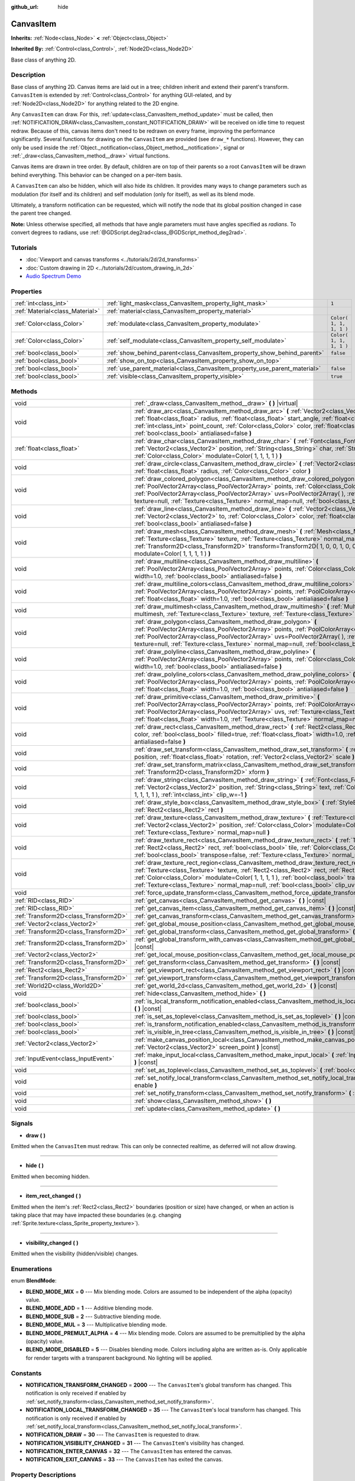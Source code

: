 :github_url: hide

.. Generated automatically by doc/tools/make_rst.py in Godot's source tree.
.. DO NOT EDIT THIS FILE, but the CanvasItem.xml source instead.
.. The source is found in doc/classes or modules/<name>/doc_classes.

.. _class_CanvasItem:

CanvasItem
==========

**Inherits:** :ref:`Node<class_Node>` **<** :ref:`Object<class_Object>`

**Inherited By:** :ref:`Control<class_Control>`, :ref:`Node2D<class_Node2D>`

Base class of anything 2D.

Description
-----------

Base class of anything 2D. Canvas items are laid out in a tree; children inherit and extend their parent's transform. ``CanvasItem`` is extended by :ref:`Control<class_Control>` for anything GUI-related, and by :ref:`Node2D<class_Node2D>` for anything related to the 2D engine.

Any ``CanvasItem`` can draw. For this, :ref:`update<class_CanvasItem_method_update>` must be called, then :ref:`NOTIFICATION_DRAW<class_CanvasItem_constant_NOTIFICATION_DRAW>` will be received on idle time to request redraw. Because of this, canvas items don't need to be redrawn on every frame, improving the performance significantly. Several functions for drawing on the ``CanvasItem`` are provided (see ``draw_*`` functions). However, they can only be used inside the :ref:`Object._notification<class_Object_method__notification>`, signal or :ref:`_draw<class_CanvasItem_method__draw>` virtual functions.

Canvas items are drawn in tree order. By default, children are on top of their parents so a root ``CanvasItem`` will be drawn behind everything. This behavior can be changed on a per-item basis.

A ``CanvasItem`` can also be hidden, which will also hide its children. It provides many ways to change parameters such as modulation (for itself and its children) and self modulation (only for itself), as well as its blend mode.

Ultimately, a transform notification can be requested, which will notify the node that its global position changed in case the parent tree changed.

\ **Note:** Unless otherwise specified, all methods that have angle parameters must have angles specified as *radians*. To convert degrees to radians, use :ref:`@GDScript.deg2rad<class_@GDScript_method_deg2rad>`.

Tutorials
---------

- :doc:`Viewport and canvas transforms <../tutorials/2d/2d_transforms>`

- :doc:`Custom drawing in 2D <../tutorials/2d/custom_drawing_in_2d>`

- `Audio Spectrum Demo <https://godotengine.org/asset-library/asset/528>`__

Properties
----------

+---------------------------------+---------------------------------------------------------------------------+-------------------------+
| :ref:`int<class_int>`           | :ref:`light_mask<class_CanvasItem_property_light_mask>`                   | ``1``                   |
+---------------------------------+---------------------------------------------------------------------------+-------------------------+
| :ref:`Material<class_Material>` | :ref:`material<class_CanvasItem_property_material>`                       |                         |
+---------------------------------+---------------------------------------------------------------------------+-------------------------+
| :ref:`Color<class_Color>`       | :ref:`modulate<class_CanvasItem_property_modulate>`                       | ``Color( 1, 1, 1, 1 )`` |
+---------------------------------+---------------------------------------------------------------------------+-------------------------+
| :ref:`Color<class_Color>`       | :ref:`self_modulate<class_CanvasItem_property_self_modulate>`             | ``Color( 1, 1, 1, 1 )`` |
+---------------------------------+---------------------------------------------------------------------------+-------------------------+
| :ref:`bool<class_bool>`         | :ref:`show_behind_parent<class_CanvasItem_property_show_behind_parent>`   | ``false``               |
+---------------------------------+---------------------------------------------------------------------------+-------------------------+
| :ref:`bool<class_bool>`         | :ref:`show_on_top<class_CanvasItem_property_show_on_top>`                 |                         |
+---------------------------------+---------------------------------------------------------------------------+-------------------------+
| :ref:`bool<class_bool>`         | :ref:`use_parent_material<class_CanvasItem_property_use_parent_material>` | ``false``               |
+---------------------------------+---------------------------------------------------------------------------+-------------------------+
| :ref:`bool<class_bool>`         | :ref:`visible<class_CanvasItem_property_visible>`                         | ``true``                |
+---------------------------------+---------------------------------------------------------------------------+-------------------------+

Methods
-------

+---------------------------------------+--------------------------------------------------------------------------------------------------------------------------------------------------------------------------------------------------------------------------------------------------------------------------------------------------------------------------------------------------------------------------------------------------+
| void                                  | :ref:`_draw<class_CanvasItem_method__draw>` **(** **)** |virtual|                                                                                                                                                                                                                                                                                                                                |
+---------------------------------------+--------------------------------------------------------------------------------------------------------------------------------------------------------------------------------------------------------------------------------------------------------------------------------------------------------------------------------------------------------------------------------------------------+
| void                                  | :ref:`draw_arc<class_CanvasItem_method_draw_arc>` **(** :ref:`Vector2<class_Vector2>` center, :ref:`float<class_float>` radius, :ref:`float<class_float>` start_angle, :ref:`float<class_float>` end_angle, :ref:`int<class_int>` point_count, :ref:`Color<class_Color>` color, :ref:`float<class_float>` width=1.0, :ref:`bool<class_bool>` antialiased=false **)**                             |
+---------------------------------------+--------------------------------------------------------------------------------------------------------------------------------------------------------------------------------------------------------------------------------------------------------------------------------------------------------------------------------------------------------------------------------------------------+
| :ref:`float<class_float>`             | :ref:`draw_char<class_CanvasItem_method_draw_char>` **(** :ref:`Font<class_Font>` font, :ref:`Vector2<class_Vector2>` position, :ref:`String<class_String>` char, :ref:`String<class_String>` next, :ref:`Color<class_Color>` modulate=Color( 1, 1, 1, 1 ) **)**                                                                                                                                 |
+---------------------------------------+--------------------------------------------------------------------------------------------------------------------------------------------------------------------------------------------------------------------------------------------------------------------------------------------------------------------------------------------------------------------------------------------------+
| void                                  | :ref:`draw_circle<class_CanvasItem_method_draw_circle>` **(** :ref:`Vector2<class_Vector2>` position, :ref:`float<class_float>` radius, :ref:`Color<class_Color>` color **)**                                                                                                                                                                                                                    |
+---------------------------------------+--------------------------------------------------------------------------------------------------------------------------------------------------------------------------------------------------------------------------------------------------------------------------------------------------------------------------------------------------------------------------------------------------+
| void                                  | :ref:`draw_colored_polygon<class_CanvasItem_method_draw_colored_polygon>` **(** :ref:`PoolVector2Array<class_PoolVector2Array>` points, :ref:`Color<class_Color>` color, :ref:`PoolVector2Array<class_PoolVector2Array>` uvs=PoolVector2Array(  ), :ref:`Texture<class_Texture>` texture=null, :ref:`Texture<class_Texture>` normal_map=null, :ref:`bool<class_bool>` antialiased=false **)**    |
+---------------------------------------+--------------------------------------------------------------------------------------------------------------------------------------------------------------------------------------------------------------------------------------------------------------------------------------------------------------------------------------------------------------------------------------------------+
| void                                  | :ref:`draw_line<class_CanvasItem_method_draw_line>` **(** :ref:`Vector2<class_Vector2>` from, :ref:`Vector2<class_Vector2>` to, :ref:`Color<class_Color>` color, :ref:`float<class_float>` width=1.0, :ref:`bool<class_bool>` antialiased=false **)**                                                                                                                                            |
+---------------------------------------+--------------------------------------------------------------------------------------------------------------------------------------------------------------------------------------------------------------------------------------------------------------------------------------------------------------------------------------------------------------------------------------------------+
| void                                  | :ref:`draw_mesh<class_CanvasItem_method_draw_mesh>` **(** :ref:`Mesh<class_Mesh>` mesh, :ref:`Texture<class_Texture>` texture, :ref:`Texture<class_Texture>` normal_map=null, :ref:`Transform2D<class_Transform2D>` transform=Transform2D( 1, 0, 0, 1, 0, 0 ), :ref:`Color<class_Color>` modulate=Color( 1, 1, 1, 1 ) **)**                                                                      |
+---------------------------------------+--------------------------------------------------------------------------------------------------------------------------------------------------------------------------------------------------------------------------------------------------------------------------------------------------------------------------------------------------------------------------------------------------+
| void                                  | :ref:`draw_multiline<class_CanvasItem_method_draw_multiline>` **(** :ref:`PoolVector2Array<class_PoolVector2Array>` points, :ref:`Color<class_Color>` color, :ref:`float<class_float>` width=1.0, :ref:`bool<class_bool>` antialiased=false **)**                                                                                                                                                |
+---------------------------------------+--------------------------------------------------------------------------------------------------------------------------------------------------------------------------------------------------------------------------------------------------------------------------------------------------------------------------------------------------------------------------------------------------+
| void                                  | :ref:`draw_multiline_colors<class_CanvasItem_method_draw_multiline_colors>` **(** :ref:`PoolVector2Array<class_PoolVector2Array>` points, :ref:`PoolColorArray<class_PoolColorArray>` colors, :ref:`float<class_float>` width=1.0, :ref:`bool<class_bool>` antialiased=false **)**                                                                                                               |
+---------------------------------------+--------------------------------------------------------------------------------------------------------------------------------------------------------------------------------------------------------------------------------------------------------------------------------------------------------------------------------------------------------------------------------------------------+
| void                                  | :ref:`draw_multimesh<class_CanvasItem_method_draw_multimesh>` **(** :ref:`MultiMesh<class_MultiMesh>` multimesh, :ref:`Texture<class_Texture>` texture, :ref:`Texture<class_Texture>` normal_map=null **)**                                                                                                                                                                                      |
+---------------------------------------+--------------------------------------------------------------------------------------------------------------------------------------------------------------------------------------------------------------------------------------------------------------------------------------------------------------------------------------------------------------------------------------------------+
| void                                  | :ref:`draw_polygon<class_CanvasItem_method_draw_polygon>` **(** :ref:`PoolVector2Array<class_PoolVector2Array>` points, :ref:`PoolColorArray<class_PoolColorArray>` colors, :ref:`PoolVector2Array<class_PoolVector2Array>` uvs=PoolVector2Array(  ), :ref:`Texture<class_Texture>` texture=null, :ref:`Texture<class_Texture>` normal_map=null, :ref:`bool<class_bool>` antialiased=false **)** |
+---------------------------------------+--------------------------------------------------------------------------------------------------------------------------------------------------------------------------------------------------------------------------------------------------------------------------------------------------------------------------------------------------------------------------------------------------+
| void                                  | :ref:`draw_polyline<class_CanvasItem_method_draw_polyline>` **(** :ref:`PoolVector2Array<class_PoolVector2Array>` points, :ref:`Color<class_Color>` color, :ref:`float<class_float>` width=1.0, :ref:`bool<class_bool>` antialiased=false **)**                                                                                                                                                  |
+---------------------------------------+--------------------------------------------------------------------------------------------------------------------------------------------------------------------------------------------------------------------------------------------------------------------------------------------------------------------------------------------------------------------------------------------------+
| void                                  | :ref:`draw_polyline_colors<class_CanvasItem_method_draw_polyline_colors>` **(** :ref:`PoolVector2Array<class_PoolVector2Array>` points, :ref:`PoolColorArray<class_PoolColorArray>` colors, :ref:`float<class_float>` width=1.0, :ref:`bool<class_bool>` antialiased=false **)**                                                                                                                 |
+---------------------------------------+--------------------------------------------------------------------------------------------------------------------------------------------------------------------------------------------------------------------------------------------------------------------------------------------------------------------------------------------------------------------------------------------------+
| void                                  | :ref:`draw_primitive<class_CanvasItem_method_draw_primitive>` **(** :ref:`PoolVector2Array<class_PoolVector2Array>` points, :ref:`PoolColorArray<class_PoolColorArray>` colors, :ref:`PoolVector2Array<class_PoolVector2Array>` uvs, :ref:`Texture<class_Texture>` texture=null, :ref:`float<class_float>` width=1.0, :ref:`Texture<class_Texture>` normal_map=null **)**                        |
+---------------------------------------+--------------------------------------------------------------------------------------------------------------------------------------------------------------------------------------------------------------------------------------------------------------------------------------------------------------------------------------------------------------------------------------------------+
| void                                  | :ref:`draw_rect<class_CanvasItem_method_draw_rect>` **(** :ref:`Rect2<class_Rect2>` rect, :ref:`Color<class_Color>` color, :ref:`bool<class_bool>` filled=true, :ref:`float<class_float>` width=1.0, :ref:`bool<class_bool>` antialiased=false **)**                                                                                                                                             |
+---------------------------------------+--------------------------------------------------------------------------------------------------------------------------------------------------------------------------------------------------------------------------------------------------------------------------------------------------------------------------------------------------------------------------------------------------+
| void                                  | :ref:`draw_set_transform<class_CanvasItem_method_draw_set_transform>` **(** :ref:`Vector2<class_Vector2>` position, :ref:`float<class_float>` rotation, :ref:`Vector2<class_Vector2>` scale **)**                                                                                                                                                                                                |
+---------------------------------------+--------------------------------------------------------------------------------------------------------------------------------------------------------------------------------------------------------------------------------------------------------------------------------------------------------------------------------------------------------------------------------------------------+
| void                                  | :ref:`draw_set_transform_matrix<class_CanvasItem_method_draw_set_transform_matrix>` **(** :ref:`Transform2D<class_Transform2D>` xform **)**                                                                                                                                                                                                                                                      |
+---------------------------------------+--------------------------------------------------------------------------------------------------------------------------------------------------------------------------------------------------------------------------------------------------------------------------------------------------------------------------------------------------------------------------------------------------+
| void                                  | :ref:`draw_string<class_CanvasItem_method_draw_string>` **(** :ref:`Font<class_Font>` font, :ref:`Vector2<class_Vector2>` position, :ref:`String<class_String>` text, :ref:`Color<class_Color>` modulate=Color( 1, 1, 1, 1 ), :ref:`int<class_int>` clip_w=-1 **)**                                                                                                                              |
+---------------------------------------+--------------------------------------------------------------------------------------------------------------------------------------------------------------------------------------------------------------------------------------------------------------------------------------------------------------------------------------------------------------------------------------------------+
| void                                  | :ref:`draw_style_box<class_CanvasItem_method_draw_style_box>` **(** :ref:`StyleBox<class_StyleBox>` style_box, :ref:`Rect2<class_Rect2>` rect **)**                                                                                                                                                                                                                                              |
+---------------------------------------+--------------------------------------------------------------------------------------------------------------------------------------------------------------------------------------------------------------------------------------------------------------------------------------------------------------------------------------------------------------------------------------------------+
| void                                  | :ref:`draw_texture<class_CanvasItem_method_draw_texture>` **(** :ref:`Texture<class_Texture>` texture, :ref:`Vector2<class_Vector2>` position, :ref:`Color<class_Color>` modulate=Color( 1, 1, 1, 1 ), :ref:`Texture<class_Texture>` normal_map=null **)**                                                                                                                                       |
+---------------------------------------+--------------------------------------------------------------------------------------------------------------------------------------------------------------------------------------------------------------------------------------------------------------------------------------------------------------------------------------------------------------------------------------------------+
| void                                  | :ref:`draw_texture_rect<class_CanvasItem_method_draw_texture_rect>` **(** :ref:`Texture<class_Texture>` texture, :ref:`Rect2<class_Rect2>` rect, :ref:`bool<class_bool>` tile, :ref:`Color<class_Color>` modulate=Color( 1, 1, 1, 1 ), :ref:`bool<class_bool>` transpose=false, :ref:`Texture<class_Texture>` normal_map=null **)**                                                              |
+---------------------------------------+--------------------------------------------------------------------------------------------------------------------------------------------------------------------------------------------------------------------------------------------------------------------------------------------------------------------------------------------------------------------------------------------------+
| void                                  | :ref:`draw_texture_rect_region<class_CanvasItem_method_draw_texture_rect_region>` **(** :ref:`Texture<class_Texture>` texture, :ref:`Rect2<class_Rect2>` rect, :ref:`Rect2<class_Rect2>` src_rect, :ref:`Color<class_Color>` modulate=Color( 1, 1, 1, 1 ), :ref:`bool<class_bool>` transpose=false, :ref:`Texture<class_Texture>` normal_map=null, :ref:`bool<class_bool>` clip_uv=true **)**    |
+---------------------------------------+--------------------------------------------------------------------------------------------------------------------------------------------------------------------------------------------------------------------------------------------------------------------------------------------------------------------------------------------------------------------------------------------------+
| void                                  | :ref:`force_update_transform<class_CanvasItem_method_force_update_transform>` **(** **)**                                                                                                                                                                                                                                                                                                        |
+---------------------------------------+--------------------------------------------------------------------------------------------------------------------------------------------------------------------------------------------------------------------------------------------------------------------------------------------------------------------------------------------------------------------------------------------------+
| :ref:`RID<class_RID>`                 | :ref:`get_canvas<class_CanvasItem_method_get_canvas>` **(** **)** |const|                                                                                                                                                                                                                                                                                                                        |
+---------------------------------------+--------------------------------------------------------------------------------------------------------------------------------------------------------------------------------------------------------------------------------------------------------------------------------------------------------------------------------------------------------------------------------------------------+
| :ref:`RID<class_RID>`                 | :ref:`get_canvas_item<class_CanvasItem_method_get_canvas_item>` **(** **)** |const|                                                                                                                                                                                                                                                                                                              |
+---------------------------------------+--------------------------------------------------------------------------------------------------------------------------------------------------------------------------------------------------------------------------------------------------------------------------------------------------------------------------------------------------------------------------------------------------+
| :ref:`Transform2D<class_Transform2D>` | :ref:`get_canvas_transform<class_CanvasItem_method_get_canvas_transform>` **(** **)** |const|                                                                                                                                                                                                                                                                                                    |
+---------------------------------------+--------------------------------------------------------------------------------------------------------------------------------------------------------------------------------------------------------------------------------------------------------------------------------------------------------------------------------------------------------------------------------------------------+
| :ref:`Vector2<class_Vector2>`         | :ref:`get_global_mouse_position<class_CanvasItem_method_get_global_mouse_position>` **(** **)** |const|                                                                                                                                                                                                                                                                                          |
+---------------------------------------+--------------------------------------------------------------------------------------------------------------------------------------------------------------------------------------------------------------------------------------------------------------------------------------------------------------------------------------------------------------------------------------------------+
| :ref:`Transform2D<class_Transform2D>` | :ref:`get_global_transform<class_CanvasItem_method_get_global_transform>` **(** **)** |const|                                                                                                                                                                                                                                                                                                    |
+---------------------------------------+--------------------------------------------------------------------------------------------------------------------------------------------------------------------------------------------------------------------------------------------------------------------------------------------------------------------------------------------------------------------------------------------------+
| :ref:`Transform2D<class_Transform2D>` | :ref:`get_global_transform_with_canvas<class_CanvasItem_method_get_global_transform_with_canvas>` **(** **)** |const|                                                                                                                                                                                                                                                                            |
+---------------------------------------+--------------------------------------------------------------------------------------------------------------------------------------------------------------------------------------------------------------------------------------------------------------------------------------------------------------------------------------------------------------------------------------------------+
| :ref:`Vector2<class_Vector2>`         | :ref:`get_local_mouse_position<class_CanvasItem_method_get_local_mouse_position>` **(** **)** |const|                                                                                                                                                                                                                                                                                            |
+---------------------------------------+--------------------------------------------------------------------------------------------------------------------------------------------------------------------------------------------------------------------------------------------------------------------------------------------------------------------------------------------------------------------------------------------------+
| :ref:`Transform2D<class_Transform2D>` | :ref:`get_transform<class_CanvasItem_method_get_transform>` **(** **)** |const|                                                                                                                                                                                                                                                                                                                  |
+---------------------------------------+--------------------------------------------------------------------------------------------------------------------------------------------------------------------------------------------------------------------------------------------------------------------------------------------------------------------------------------------------------------------------------------------------+
| :ref:`Rect2<class_Rect2>`             | :ref:`get_viewport_rect<class_CanvasItem_method_get_viewport_rect>` **(** **)** |const|                                                                                                                                                                                                                                                                                                          |
+---------------------------------------+--------------------------------------------------------------------------------------------------------------------------------------------------------------------------------------------------------------------------------------------------------------------------------------------------------------------------------------------------------------------------------------------------+
| :ref:`Transform2D<class_Transform2D>` | :ref:`get_viewport_transform<class_CanvasItem_method_get_viewport_transform>` **(** **)** |const|                                                                                                                                                                                                                                                                                                |
+---------------------------------------+--------------------------------------------------------------------------------------------------------------------------------------------------------------------------------------------------------------------------------------------------------------------------------------------------------------------------------------------------------------------------------------------------+
| :ref:`World2D<class_World2D>`         | :ref:`get_world_2d<class_CanvasItem_method_get_world_2d>` **(** **)** |const|                                                                                                                                                                                                                                                                                                                    |
+---------------------------------------+--------------------------------------------------------------------------------------------------------------------------------------------------------------------------------------------------------------------------------------------------------------------------------------------------------------------------------------------------------------------------------------------------+
| void                                  | :ref:`hide<class_CanvasItem_method_hide>` **(** **)**                                                                                                                                                                                                                                                                                                                                            |
+---------------------------------------+--------------------------------------------------------------------------------------------------------------------------------------------------------------------------------------------------------------------------------------------------------------------------------------------------------------------------------------------------------------------------------------------------+
| :ref:`bool<class_bool>`               | :ref:`is_local_transform_notification_enabled<class_CanvasItem_method_is_local_transform_notification_enabled>` **(** **)** |const|                                                                                                                                                                                                                                                              |
+---------------------------------------+--------------------------------------------------------------------------------------------------------------------------------------------------------------------------------------------------------------------------------------------------------------------------------------------------------------------------------------------------------------------------------------------------+
| :ref:`bool<class_bool>`               | :ref:`is_set_as_toplevel<class_CanvasItem_method_is_set_as_toplevel>` **(** **)** |const|                                                                                                                                                                                                                                                                                                        |
+---------------------------------------+--------------------------------------------------------------------------------------------------------------------------------------------------------------------------------------------------------------------------------------------------------------------------------------------------------------------------------------------------------------------------------------------------+
| :ref:`bool<class_bool>`               | :ref:`is_transform_notification_enabled<class_CanvasItem_method_is_transform_notification_enabled>` **(** **)** |const|                                                                                                                                                                                                                                                                          |
+---------------------------------------+--------------------------------------------------------------------------------------------------------------------------------------------------------------------------------------------------------------------------------------------------------------------------------------------------------------------------------------------------------------------------------------------------+
| :ref:`bool<class_bool>`               | :ref:`is_visible_in_tree<class_CanvasItem_method_is_visible_in_tree>` **(** **)** |const|                                                                                                                                                                                                                                                                                                        |
+---------------------------------------+--------------------------------------------------------------------------------------------------------------------------------------------------------------------------------------------------------------------------------------------------------------------------------------------------------------------------------------------------------------------------------------------------+
| :ref:`Vector2<class_Vector2>`         | :ref:`make_canvas_position_local<class_CanvasItem_method_make_canvas_position_local>` **(** :ref:`Vector2<class_Vector2>` screen_point **)** |const|                                                                                                                                                                                                                                             |
+---------------------------------------+--------------------------------------------------------------------------------------------------------------------------------------------------------------------------------------------------------------------------------------------------------------------------------------------------------------------------------------------------------------------------------------------------+
| :ref:`InputEvent<class_InputEvent>`   | :ref:`make_input_local<class_CanvasItem_method_make_input_local>` **(** :ref:`InputEvent<class_InputEvent>` event **)** |const|                                                                                                                                                                                                                                                                  |
+---------------------------------------+--------------------------------------------------------------------------------------------------------------------------------------------------------------------------------------------------------------------------------------------------------------------------------------------------------------------------------------------------------------------------------------------------+
| void                                  | :ref:`set_as_toplevel<class_CanvasItem_method_set_as_toplevel>` **(** :ref:`bool<class_bool>` enable **)**                                                                                                                                                                                                                                                                                       |
+---------------------------------------+--------------------------------------------------------------------------------------------------------------------------------------------------------------------------------------------------------------------------------------------------------------------------------------------------------------------------------------------------------------------------------------------------+
| void                                  | :ref:`set_notify_local_transform<class_CanvasItem_method_set_notify_local_transform>` **(** :ref:`bool<class_bool>` enable **)**                                                                                                                                                                                                                                                                 |
+---------------------------------------+--------------------------------------------------------------------------------------------------------------------------------------------------------------------------------------------------------------------------------------------------------------------------------------------------------------------------------------------------------------------------------------------------+
| void                                  | :ref:`set_notify_transform<class_CanvasItem_method_set_notify_transform>` **(** :ref:`bool<class_bool>` enable **)**                                                                                                                                                                                                                                                                             |
+---------------------------------------+--------------------------------------------------------------------------------------------------------------------------------------------------------------------------------------------------------------------------------------------------------------------------------------------------------------------------------------------------------------------------------------------------+
| void                                  | :ref:`show<class_CanvasItem_method_show>` **(** **)**                                                                                                                                                                                                                                                                                                                                            |
+---------------------------------------+--------------------------------------------------------------------------------------------------------------------------------------------------------------------------------------------------------------------------------------------------------------------------------------------------------------------------------------------------------------------------------------------------+
| void                                  | :ref:`update<class_CanvasItem_method_update>` **(** **)**                                                                                                                                                                                                                                                                                                                                        |
+---------------------------------------+--------------------------------------------------------------------------------------------------------------------------------------------------------------------------------------------------------------------------------------------------------------------------------------------------------------------------------------------------------------------------------------------------+

Signals
-------

.. _class_CanvasItem_signal_draw:

- **draw** **(** **)**

Emitted when the ``CanvasItem`` must redraw. This can only be connected realtime, as deferred will not allow drawing.

----

.. _class_CanvasItem_signal_hide:

- **hide** **(** **)**

Emitted when becoming hidden.

----

.. _class_CanvasItem_signal_item_rect_changed:

- **item_rect_changed** **(** **)**

Emitted when the item's :ref:`Rect2<class_Rect2>` boundaries (position or size) have changed, or when an action is taking place that may have impacted these boundaries (e.g. changing :ref:`Sprite.texture<class_Sprite_property_texture>`).

----

.. _class_CanvasItem_signal_visibility_changed:

- **visibility_changed** **(** **)**

Emitted when the visibility (hidden/visible) changes.

Enumerations
------------

.. _enum_CanvasItem_BlendMode:

.. _class_CanvasItem_constant_BLEND_MODE_MIX:

.. _class_CanvasItem_constant_BLEND_MODE_ADD:

.. _class_CanvasItem_constant_BLEND_MODE_SUB:

.. _class_CanvasItem_constant_BLEND_MODE_MUL:

.. _class_CanvasItem_constant_BLEND_MODE_PREMULT_ALPHA:

.. _class_CanvasItem_constant_BLEND_MODE_DISABLED:

enum **BlendMode**:

- **BLEND_MODE_MIX** = **0** --- Mix blending mode. Colors are assumed to be independent of the alpha (opacity) value.

- **BLEND_MODE_ADD** = **1** --- Additive blending mode.

- **BLEND_MODE_SUB** = **2** --- Subtractive blending mode.

- **BLEND_MODE_MUL** = **3** --- Multiplicative blending mode.

- **BLEND_MODE_PREMULT_ALPHA** = **4** --- Mix blending mode. Colors are assumed to be premultiplied by the alpha (opacity) value.

- **BLEND_MODE_DISABLED** = **5** --- Disables blending mode. Colors including alpha are written as-is. Only applicable for render targets with a transparent background. No lighting will be applied.

Constants
---------

.. _class_CanvasItem_constant_NOTIFICATION_TRANSFORM_CHANGED:

.. _class_CanvasItem_constant_NOTIFICATION_LOCAL_TRANSFORM_CHANGED:

.. _class_CanvasItem_constant_NOTIFICATION_DRAW:

.. _class_CanvasItem_constant_NOTIFICATION_VISIBILITY_CHANGED:

.. _class_CanvasItem_constant_NOTIFICATION_ENTER_CANVAS:

.. _class_CanvasItem_constant_NOTIFICATION_EXIT_CANVAS:

- **NOTIFICATION_TRANSFORM_CHANGED** = **2000** --- The ``CanvasItem``'s global transform has changed. This notification is only received if enabled by :ref:`set_notify_transform<class_CanvasItem_method_set_notify_transform>`.

- **NOTIFICATION_LOCAL_TRANSFORM_CHANGED** = **35** --- The ``CanvasItem``'s local transform has changed. This notification is only received if enabled by :ref:`set_notify_local_transform<class_CanvasItem_method_set_notify_local_transform>`.

- **NOTIFICATION_DRAW** = **30** --- The ``CanvasItem`` is requested to draw.

- **NOTIFICATION_VISIBILITY_CHANGED** = **31** --- The ``CanvasItem``'s visibility has changed.

- **NOTIFICATION_ENTER_CANVAS** = **32** --- The ``CanvasItem`` has entered the canvas.

- **NOTIFICATION_EXIT_CANVAS** = **33** --- The ``CanvasItem`` has exited the canvas.

Property Descriptions
---------------------

.. _class_CanvasItem_property_light_mask:

- :ref:`int<class_int>` **light_mask**

+-----------+-----------------------+
| *Default* | ``1``                 |
+-----------+-----------------------+
| *Setter*  | set_light_mask(value) |
+-----------+-----------------------+
| *Getter*  | get_light_mask()      |
+-----------+-----------------------+

The rendering layers in which this ``CanvasItem`` responds to :ref:`Light2D<class_Light2D>` nodes.

----

.. _class_CanvasItem_property_material:

- :ref:`Material<class_Material>` **material**

+----------+---------------------+
| *Setter* | set_material(value) |
+----------+---------------------+
| *Getter* | get_material()      |
+----------+---------------------+

The material applied to textures on this ``CanvasItem``.

----

.. _class_CanvasItem_property_modulate:

- :ref:`Color<class_Color>` **modulate**

+-----------+-------------------------+
| *Default* | ``Color( 1, 1, 1, 1 )`` |
+-----------+-------------------------+
| *Setter*  | set_modulate(value)     |
+-----------+-------------------------+
| *Getter*  | get_modulate()          |
+-----------+-------------------------+

The color applied to textures on this ``CanvasItem``.

----

.. _class_CanvasItem_property_self_modulate:

- :ref:`Color<class_Color>` **self_modulate**

+-----------+--------------------------+
| *Default* | ``Color( 1, 1, 1, 1 )``  |
+-----------+--------------------------+
| *Setter*  | set_self_modulate(value) |
+-----------+--------------------------+
| *Getter*  | get_self_modulate()      |
+-----------+--------------------------+

The color applied to textures on this ``CanvasItem``. This is not inherited by children ``CanvasItem``\ s.

----

.. _class_CanvasItem_property_show_behind_parent:

- :ref:`bool<class_bool>` **show_behind_parent**

+-----------+---------------------------------+
| *Default* | ``false``                       |
+-----------+---------------------------------+
| *Setter*  | set_draw_behind_parent(value)   |
+-----------+---------------------------------+
| *Getter*  | is_draw_behind_parent_enabled() |
+-----------+---------------------------------+

If ``true``, the object draws behind its parent.

----

.. _class_CanvasItem_property_show_on_top:

- :ref:`bool<class_bool>` **show_on_top**

If ``true``, the object draws on top of its parent.

----

.. _class_CanvasItem_property_use_parent_material:

- :ref:`bool<class_bool>` **use_parent_material**

+-----------+--------------------------------+
| *Default* | ``false``                      |
+-----------+--------------------------------+
| *Setter*  | set_use_parent_material(value) |
+-----------+--------------------------------+
| *Getter*  | get_use_parent_material()      |
+-----------+--------------------------------+

If ``true``, the parent ``CanvasItem``'s :ref:`material<class_CanvasItem_property_material>` property is used as this one's material.

----

.. _class_CanvasItem_property_visible:

- :ref:`bool<class_bool>` **visible**

+-----------+--------------------+
| *Default* | ``true``           |
+-----------+--------------------+
| *Setter*  | set_visible(value) |
+-----------+--------------------+
| *Getter*  | is_visible()       |
+-----------+--------------------+

If ``true``, this ``CanvasItem`` is drawn. The node is only visible if all of its antecedents are visible as well (in other words, :ref:`is_visible_in_tree<class_CanvasItem_method_is_visible_in_tree>` must return ``true``).

\ **Note:** For controls that inherit :ref:`Popup<class_Popup>`, the correct way to make them visible is to call one of the multiple ``popup*()`` functions instead.

Method Descriptions
-------------------

.. _class_CanvasItem_method__draw:

- void **_draw** **(** **)** |virtual|

Overridable function called by the engine (if defined) to draw the canvas item.

----

.. _class_CanvasItem_method_draw_arc:

- void **draw_arc** **(** :ref:`Vector2<class_Vector2>` center, :ref:`float<class_float>` radius, :ref:`float<class_float>` start_angle, :ref:`float<class_float>` end_angle, :ref:`int<class_int>` point_count, :ref:`Color<class_Color>` color, :ref:`float<class_float>` width=1.0, :ref:`bool<class_bool>` antialiased=false **)**

Draws a unfilled arc between the given angles. The larger the value of ``point_count``, the smoother the curve. See also :ref:`draw_circle<class_CanvasItem_method_draw_circle>`.

\ **Note:** Line drawing is not accelerated by batching if ``antialiased`` is ``true``.

\ **Note:** Due to how it works, built-in antialiasing will not look correct for translucent lines and may not work on certain platforms. As a workaround, install the `Antialiased Line2D <https://github.com/godot-extended-libraries/godot-antialiased-line2d>`__ add-on then create an AntialiasedRegularPolygon2D node. That node relies on a texture with custom mipmaps to perform antialiasing. 2D batching is also still supported with those antialiased lines.

----

.. _class_CanvasItem_method_draw_char:

- :ref:`float<class_float>` **draw_char** **(** :ref:`Font<class_Font>` font, :ref:`Vector2<class_Vector2>` position, :ref:`String<class_String>` char, :ref:`String<class_String>` next, :ref:`Color<class_Color>` modulate=Color( 1, 1, 1, 1 ) **)**

Draws a string character using a custom font. Returns the advance, depending on the character width and kerning with an optional next character.

----

.. _class_CanvasItem_method_draw_circle:

- void **draw_circle** **(** :ref:`Vector2<class_Vector2>` position, :ref:`float<class_float>` radius, :ref:`Color<class_Color>` color **)**

Draws a colored, filled circle. See also :ref:`draw_arc<class_CanvasItem_method_draw_arc>`, :ref:`draw_polyline<class_CanvasItem_method_draw_polyline>` and :ref:`draw_polygon<class_CanvasItem_method_draw_polygon>`.

\ **Note:** Built-in antialiasing is not provided for :ref:`draw_circle<class_CanvasItem_method_draw_circle>`. As a workaround, install the `Antialiased Line2D <https://github.com/godot-extended-libraries/godot-antialiased-line2d>`__ add-on then create an AntialiasedRegularPolygon2D node. That node relies on a texture with custom mipmaps to perform antialiasing.

----

.. _class_CanvasItem_method_draw_colored_polygon:

- void **draw_colored_polygon** **(** :ref:`PoolVector2Array<class_PoolVector2Array>` points, :ref:`Color<class_Color>` color, :ref:`PoolVector2Array<class_PoolVector2Array>` uvs=PoolVector2Array(  ), :ref:`Texture<class_Texture>` texture=null, :ref:`Texture<class_Texture>` normal_map=null, :ref:`bool<class_bool>` antialiased=false **)**

Draws a colored polygon of any amount of points, convex or concave. Unlike :ref:`draw_polygon<class_CanvasItem_method_draw_polygon>`, a single color must be specified for the whole polygon.

\ **Note:** Due to how it works, built-in antialiasing will not look correct for translucent polygons and may not work on certain platforms. As a workaround, install the `Antialiased Line2D <https://github.com/godot-extended-libraries/godot-antialiased-line2d>`__ add-on then create an AntialiasedPolygon2D node. That node relies on a texture with custom mipmaps to perform antialiasing.

----

.. _class_CanvasItem_method_draw_line:

- void **draw_line** **(** :ref:`Vector2<class_Vector2>` from, :ref:`Vector2<class_Vector2>` to, :ref:`Color<class_Color>` color, :ref:`float<class_float>` width=1.0, :ref:`bool<class_bool>` antialiased=false **)**

Draws a line from a 2D point to another, with a given color and width. It can be optionally antialiased. See also :ref:`draw_multiline<class_CanvasItem_method_draw_multiline>` and :ref:`draw_polyline<class_CanvasItem_method_draw_polyline>`.

\ **Note:** Line drawing is not accelerated by batching if ``antialiased`` is ``true``.

\ **Note:** Due to how it works, built-in antialiasing will not look correct for translucent lines and may not work on certain platforms. As a workaround, install the `Antialiased Line2D <https://github.com/godot-extended-libraries/godot-antialiased-line2d>`__ add-on then create an AntialiasedLine2D node. That node relies on a texture with custom mipmaps to perform antialiasing. 2D batching is also still supported with those antialiased lines.

----

.. _class_CanvasItem_method_draw_mesh:

- void **draw_mesh** **(** :ref:`Mesh<class_Mesh>` mesh, :ref:`Texture<class_Texture>` texture, :ref:`Texture<class_Texture>` normal_map=null, :ref:`Transform2D<class_Transform2D>` transform=Transform2D( 1, 0, 0, 1, 0, 0 ), :ref:`Color<class_Color>` modulate=Color( 1, 1, 1, 1 ) **)**

Draws a :ref:`Mesh<class_Mesh>` in 2D, using the provided texture. See :ref:`MeshInstance2D<class_MeshInstance2D>` for related documentation.

----

.. _class_CanvasItem_method_draw_multiline:

- void **draw_multiline** **(** :ref:`PoolVector2Array<class_PoolVector2Array>` points, :ref:`Color<class_Color>` color, :ref:`float<class_float>` width=1.0, :ref:`bool<class_bool>` antialiased=false **)**

Draws multiple disconnected lines with a uniform ``color``. When drawing large amounts of lines, this is faster than using individual :ref:`draw_line<class_CanvasItem_method_draw_line>` calls. To draw interconnected lines, use :ref:`draw_polyline<class_CanvasItem_method_draw_polyline>` instead.

\ **Note:** ``width`` and ``antialiased`` are currently not implemented and have no effect. As a workaround, install the `Antialiased Line2D <https://github.com/godot-extended-libraries/godot-antialiased-line2d>`__ add-on then create an AntialiasedLine2D node. That node relies on a texture with custom mipmaps to perform antialiasing. 2D batching is also still supported with those antialiased lines.

----

.. _class_CanvasItem_method_draw_multiline_colors:

- void **draw_multiline_colors** **(** :ref:`PoolVector2Array<class_PoolVector2Array>` points, :ref:`PoolColorArray<class_PoolColorArray>` colors, :ref:`float<class_float>` width=1.0, :ref:`bool<class_bool>` antialiased=false **)**

Draws multiple disconnected lines with a uniform ``width`` and segment-by-segment coloring. Colors assigned to line segments match by index between ``points`` and ``colors``. When drawing large amounts of lines, this is faster than using individual :ref:`draw_line<class_CanvasItem_method_draw_line>` calls. To draw interconnected lines, use :ref:`draw_polyline_colors<class_CanvasItem_method_draw_polyline_colors>` instead.

\ **Note:** ``width`` and ``antialiased`` are currently not implemented and have no effect. As a workaround, install the `Antialiased Line2D <https://github.com/godot-extended-libraries/godot-antialiased-line2d>`__ add-on then create an AntialiasedLine2D node. That node relies on a texture with custom mipmaps to perform antialiasing. 2D batching is also still supported with those antialiased lines.

----

.. _class_CanvasItem_method_draw_multimesh:

- void **draw_multimesh** **(** :ref:`MultiMesh<class_MultiMesh>` multimesh, :ref:`Texture<class_Texture>` texture, :ref:`Texture<class_Texture>` normal_map=null **)**

Draws a :ref:`MultiMesh<class_MultiMesh>` in 2D with the provided texture. See :ref:`MultiMeshInstance2D<class_MultiMeshInstance2D>` for related documentation.

----

.. _class_CanvasItem_method_draw_polygon:

- void **draw_polygon** **(** :ref:`PoolVector2Array<class_PoolVector2Array>` points, :ref:`PoolColorArray<class_PoolColorArray>` colors, :ref:`PoolVector2Array<class_PoolVector2Array>` uvs=PoolVector2Array(  ), :ref:`Texture<class_Texture>` texture=null, :ref:`Texture<class_Texture>` normal_map=null, :ref:`bool<class_bool>` antialiased=false **)**

Draws a solid polygon of any amount of points, convex or concave. Unlike :ref:`draw_colored_polygon<class_CanvasItem_method_draw_colored_polygon>`, each point's color can be changed individually. See also :ref:`draw_polyline<class_CanvasItem_method_draw_polyline>` and :ref:`draw_polyline_colors<class_CanvasItem_method_draw_polyline_colors>`.

\ **Note:** Due to how it works, built-in antialiasing will not look correct for translucent polygons and may not work on certain platforms. As a workaround, install the `Antialiased Line2D <https://github.com/godot-extended-libraries/godot-antialiased-line2d>`__ add-on then create an AntialiasedPolygon2D node. That node relies on a texture with custom mipmaps to perform antialiasing.

----

.. _class_CanvasItem_method_draw_polyline:

- void **draw_polyline** **(** :ref:`PoolVector2Array<class_PoolVector2Array>` points, :ref:`Color<class_Color>` color, :ref:`float<class_float>` width=1.0, :ref:`bool<class_bool>` antialiased=false **)**

Draws interconnected line segments with a uniform ``color`` and ``width`` and optional antialiasing. When drawing large amounts of lines, this is faster than using individual :ref:`draw_line<class_CanvasItem_method_draw_line>` calls. To draw disconnected lines, use :ref:`draw_multiline<class_CanvasItem_method_draw_multiline>` instead. See also :ref:`draw_polygon<class_CanvasItem_method_draw_polygon>`.

\ **Note:** Due to how it works, built-in antialiasing will not look correct for translucent polygons and may not work on certain platforms. As a workaround, install the `Antialiased Line2D <https://github.com/godot-extended-libraries/godot-antialiased-line2d>`__ add-on then create an AntialiasedPolygon2D node. That node relies on a texture with custom mipmaps to perform antialiasing.

----

.. _class_CanvasItem_method_draw_polyline_colors:

- void **draw_polyline_colors** **(** :ref:`PoolVector2Array<class_PoolVector2Array>` points, :ref:`PoolColorArray<class_PoolColorArray>` colors, :ref:`float<class_float>` width=1.0, :ref:`bool<class_bool>` antialiased=false **)**

Draws interconnected line segments with a uniform ``width`` and segment-by-segment coloring, and optional antialiasing. Colors assigned to line segments match by index between ``points`` and ``colors``. When drawing large amounts of lines, this is faster than using individual :ref:`draw_line<class_CanvasItem_method_draw_line>` calls. To draw disconnected lines, use :ref:`draw_multiline_colors<class_CanvasItem_method_draw_multiline_colors>` instead. See also :ref:`draw_polygon<class_CanvasItem_method_draw_polygon>`.

\ **Note:** Due to how it works, built-in antialiasing will not look correct for translucent polygons and may not work on certain platforms. As a workaround, install the `Antialiased Line2D <https://github.com/godot-extended-libraries/godot-antialiased-line2d>`__ add-on then create an AntialiasedPolygon2D node. That node relies on a texture with custom mipmaps to perform antialiasing.

----

.. _class_CanvasItem_method_draw_primitive:

- void **draw_primitive** **(** :ref:`PoolVector2Array<class_PoolVector2Array>` points, :ref:`PoolColorArray<class_PoolColorArray>` colors, :ref:`PoolVector2Array<class_PoolVector2Array>` uvs, :ref:`Texture<class_Texture>` texture=null, :ref:`float<class_float>` width=1.0, :ref:`Texture<class_Texture>` normal_map=null **)**

Draws a custom primitive. 1 point for a point, 2 points for a line, 3 points for a triangle, and 4 points for a quad. If 0 points or more than 4 points are specified, nothing will be drawn and an error message will be printed. See also :ref:`draw_line<class_CanvasItem_method_draw_line>`, :ref:`draw_polyline<class_CanvasItem_method_draw_polyline>`, :ref:`draw_polygon<class_CanvasItem_method_draw_polygon>`, and :ref:`draw_rect<class_CanvasItem_method_draw_rect>`.

----

.. _class_CanvasItem_method_draw_rect:

- void **draw_rect** **(** :ref:`Rect2<class_Rect2>` rect, :ref:`Color<class_Color>` color, :ref:`bool<class_bool>` filled=true, :ref:`float<class_float>` width=1.0, :ref:`bool<class_bool>` antialiased=false **)**

Draws a rectangle. If ``filled`` is ``true``, the rectangle will be filled with the ``color`` specified. If ``filled`` is ``false``, the rectangle will be drawn as a stroke with the ``color`` and ``width`` specified. If ``antialiased`` is ``true``, the lines will attempt to perform antialiasing using OpenGL line smoothing.

\ **Note:** ``width`` and ``antialiased`` are only effective if ``filled`` is ``false``.

\ **Note:** Due to how it works, built-in antialiasing will not look correct for translucent polygons and may not work on certain platforms. As a workaround, install the `Antialiased Line2D <https://github.com/godot-extended-libraries/godot-antialiased-line2d>`__ add-on then create an AntialiasedPolygon2D node. That node relies on a texture with custom mipmaps to perform antialiasing.

----

.. _class_CanvasItem_method_draw_set_transform:

- void **draw_set_transform** **(** :ref:`Vector2<class_Vector2>` position, :ref:`float<class_float>` rotation, :ref:`Vector2<class_Vector2>` scale **)**

Sets a custom transform for drawing via components. Anything drawn afterwards will be transformed by this.

----

.. _class_CanvasItem_method_draw_set_transform_matrix:

- void **draw_set_transform_matrix** **(** :ref:`Transform2D<class_Transform2D>` xform **)**

Sets a custom transform for drawing via matrix. Anything drawn afterwards will be transformed by this.

----

.. _class_CanvasItem_method_draw_string:

- void **draw_string** **(** :ref:`Font<class_Font>` font, :ref:`Vector2<class_Vector2>` position, :ref:`String<class_String>` text, :ref:`Color<class_Color>` modulate=Color( 1, 1, 1, 1 ), :ref:`int<class_int>` clip_w=-1 **)**

Draws ``text`` using the specified ``font`` at the ``position`` (bottom-left corner using the baseline of the font). The text will have its color multiplied by ``modulate``. If ``clip_w`` is greater than or equal to 0, the text will be clipped if it exceeds the specified width.

\ **Example using the default project font:**\ 

::

    # If using this method in a script that redraws constantly, move the
    # `default_font` declaration to a member variable assigned in `_ready()`
    # so the Control is only created once.
    var default_font = Control.new().get_font("font")
    draw_string(default_font, Vector2(64, 64), "Hello world")

See also :ref:`Font.draw<class_Font_method_draw>`.

----

.. _class_CanvasItem_method_draw_style_box:

- void **draw_style_box** **(** :ref:`StyleBox<class_StyleBox>` style_box, :ref:`Rect2<class_Rect2>` rect **)**

Draws a styled rectangle.

----

.. _class_CanvasItem_method_draw_texture:

- void **draw_texture** **(** :ref:`Texture<class_Texture>` texture, :ref:`Vector2<class_Vector2>` position, :ref:`Color<class_Color>` modulate=Color( 1, 1, 1, 1 ), :ref:`Texture<class_Texture>` normal_map=null **)**

Draws a texture at a given position.

----

.. _class_CanvasItem_method_draw_texture_rect:

- void **draw_texture_rect** **(** :ref:`Texture<class_Texture>` texture, :ref:`Rect2<class_Rect2>` rect, :ref:`bool<class_bool>` tile, :ref:`Color<class_Color>` modulate=Color( 1, 1, 1, 1 ), :ref:`bool<class_bool>` transpose=false, :ref:`Texture<class_Texture>` normal_map=null **)**

Draws a textured rectangle at a given position, optionally modulated by a color. If ``transpose`` is ``true``, the texture will have its X and Y coordinates swapped.

----

.. _class_CanvasItem_method_draw_texture_rect_region:

- void **draw_texture_rect_region** **(** :ref:`Texture<class_Texture>` texture, :ref:`Rect2<class_Rect2>` rect, :ref:`Rect2<class_Rect2>` src_rect, :ref:`Color<class_Color>` modulate=Color( 1, 1, 1, 1 ), :ref:`bool<class_bool>` transpose=false, :ref:`Texture<class_Texture>` normal_map=null, :ref:`bool<class_bool>` clip_uv=true **)**

Draws a textured rectangle region at a given position, optionally modulated by a color. If ``transpose`` is ``true``, the texture will have its X and Y coordinates swapped.

----

.. _class_CanvasItem_method_force_update_transform:

- void **force_update_transform** **(** **)**

Forces the transform to update. Transform changes in physics are not instant for performance reasons. Transforms are accumulated and then set. Use this if you need an up-to-date transform when doing physics operations.

----

.. _class_CanvasItem_method_get_canvas:

- :ref:`RID<class_RID>` **get_canvas** **(** **)** |const|

Returns the :ref:`RID<class_RID>` of the :ref:`World2D<class_World2D>` canvas where this item is in.

----

.. _class_CanvasItem_method_get_canvas_item:

- :ref:`RID<class_RID>` **get_canvas_item** **(** **)** |const|

Returns the canvas item RID used by :ref:`VisualServer<class_VisualServer>` for this item.

----

.. _class_CanvasItem_method_get_canvas_transform:

- :ref:`Transform2D<class_Transform2D>` **get_canvas_transform** **(** **)** |const|

Returns the transform matrix of this item's canvas.

----

.. _class_CanvasItem_method_get_global_mouse_position:

- :ref:`Vector2<class_Vector2>` **get_global_mouse_position** **(** **)** |const|

Returns the mouse's position in the :ref:`CanvasLayer<class_CanvasLayer>` that this ``CanvasItem`` is in using the coordinate system of the :ref:`CanvasLayer<class_CanvasLayer>`.

----

.. _class_CanvasItem_method_get_global_transform:

- :ref:`Transform2D<class_Transform2D>` **get_global_transform** **(** **)** |const|

Returns the global transform matrix of this item.

----

.. _class_CanvasItem_method_get_global_transform_with_canvas:

- :ref:`Transform2D<class_Transform2D>` **get_global_transform_with_canvas** **(** **)** |const|

Returns the global transform matrix of this item in relation to the canvas.

----

.. _class_CanvasItem_method_get_local_mouse_position:

- :ref:`Vector2<class_Vector2>` **get_local_mouse_position** **(** **)** |const|

Returns the mouse's position in this ``CanvasItem`` using the local coordinate system of this ``CanvasItem``.

----

.. _class_CanvasItem_method_get_transform:

- :ref:`Transform2D<class_Transform2D>` **get_transform** **(** **)** |const|

Returns the transform matrix of this item.

----

.. _class_CanvasItem_method_get_viewport_rect:

- :ref:`Rect2<class_Rect2>` **get_viewport_rect** **(** **)** |const|

Returns the viewport's boundaries as a :ref:`Rect2<class_Rect2>`.

----

.. _class_CanvasItem_method_get_viewport_transform:

- :ref:`Transform2D<class_Transform2D>` **get_viewport_transform** **(** **)** |const|

Returns this item's transform in relation to the viewport.

----

.. _class_CanvasItem_method_get_world_2d:

- :ref:`World2D<class_World2D>` **get_world_2d** **(** **)** |const|

Returns the :ref:`World2D<class_World2D>` where this item is in.

----

.. _class_CanvasItem_method_hide:

- void **hide** **(** **)**

Hide the ``CanvasItem`` if it's currently visible. This is equivalent to setting :ref:`visible<class_CanvasItem_property_visible>` to ``false``.

----

.. _class_CanvasItem_method_is_local_transform_notification_enabled:

- :ref:`bool<class_bool>` **is_local_transform_notification_enabled** **(** **)** |const|

Returns ``true`` if local transform notifications are communicated to children.

----

.. _class_CanvasItem_method_is_set_as_toplevel:

- :ref:`bool<class_bool>` **is_set_as_toplevel** **(** **)** |const|

Returns ``true`` if the node is set as top-level. See :ref:`set_as_toplevel<class_CanvasItem_method_set_as_toplevel>`.

----

.. _class_CanvasItem_method_is_transform_notification_enabled:

- :ref:`bool<class_bool>` **is_transform_notification_enabled** **(** **)** |const|

Returns ``true`` if global transform notifications are communicated to children.

----

.. _class_CanvasItem_method_is_visible_in_tree:

- :ref:`bool<class_bool>` **is_visible_in_tree** **(** **)** |const|

Returns ``true`` if the node is present in the :ref:`SceneTree<class_SceneTree>`, its :ref:`visible<class_CanvasItem_property_visible>` property is ``true`` and all its antecedents are also visible. If any antecedent is hidden, this node will not be visible in the scene tree.

----

.. _class_CanvasItem_method_make_canvas_position_local:

- :ref:`Vector2<class_Vector2>` **make_canvas_position_local** **(** :ref:`Vector2<class_Vector2>` screen_point **)** |const|

Assigns ``screen_point`` as this node's new local transform.

----

.. _class_CanvasItem_method_make_input_local:

- :ref:`InputEvent<class_InputEvent>` **make_input_local** **(** :ref:`InputEvent<class_InputEvent>` event **)** |const|

Transformations issued by ``event``'s inputs are applied in local space instead of global space.

----

.. _class_CanvasItem_method_set_as_toplevel:

- void **set_as_toplevel** **(** :ref:`bool<class_bool>` enable **)**

If ``enable`` is ``true``, this ``CanvasItem`` will *not* inherit its transform from parent ``CanvasItem``\ s. Its draw order will also be changed to make it draw on top of other ``CanvasItem``\ s that are not set as top-level. The ``CanvasItem`` will effectively act as if it was placed as a child of a bare :ref:`Node<class_Node>`. See also :ref:`is_set_as_toplevel<class_CanvasItem_method_is_set_as_toplevel>`.

----

.. _class_CanvasItem_method_set_notify_local_transform:

- void **set_notify_local_transform** **(** :ref:`bool<class_bool>` enable **)**

If ``enable`` is ``true``, this node will receive :ref:`NOTIFICATION_LOCAL_TRANSFORM_CHANGED<class_CanvasItem_constant_NOTIFICATION_LOCAL_TRANSFORM_CHANGED>` when its local transform changes.

----

.. _class_CanvasItem_method_set_notify_transform:

- void **set_notify_transform** **(** :ref:`bool<class_bool>` enable **)**

If ``enable`` is ``true``, this node will receive :ref:`NOTIFICATION_TRANSFORM_CHANGED<class_CanvasItem_constant_NOTIFICATION_TRANSFORM_CHANGED>` when its global transform changes.

----

.. _class_CanvasItem_method_show:

- void **show** **(** **)**

Show the ``CanvasItem`` if it's currently hidden. This is equivalent to setting :ref:`visible<class_CanvasItem_property_visible>` to ``true``. For controls that inherit :ref:`Popup<class_Popup>`, the correct way to make them visible is to call one of the multiple ``popup*()`` functions instead.

----

.. _class_CanvasItem_method_update:

- void **update** **(** **)**

Queue the ``CanvasItem`` for update. :ref:`NOTIFICATION_DRAW<class_CanvasItem_constant_NOTIFICATION_DRAW>` will be called on idle time to request redraw.

.. |virtual| replace:: :abbr:`virtual (This method should typically be overridden by the user to have any effect.)`
.. |const| replace:: :abbr:`const (This method has no side effects. It doesn't modify any of the instance's member variables.)`
.. |vararg| replace:: :abbr:`vararg (This method accepts any number of arguments after the ones described here.)`
